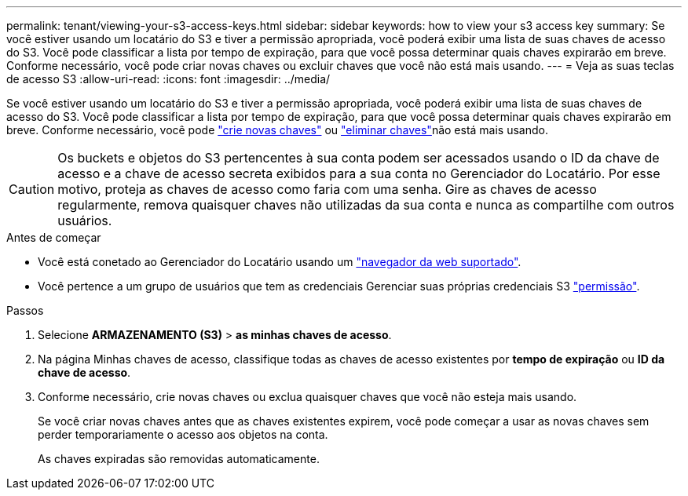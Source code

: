 ---
permalink: tenant/viewing-your-s3-access-keys.html 
sidebar: sidebar 
keywords: how to view your s3 access key 
summary: Se você estiver usando um locatário do S3 e tiver a permissão apropriada, você poderá exibir uma lista de suas chaves de acesso do S3. Você pode classificar a lista por tempo de expiração, para que você possa determinar quais chaves expirarão em breve. Conforme necessário, você pode criar novas chaves ou excluir chaves que você não está mais usando. 
---
= Veja as suas teclas de acesso S3
:allow-uri-read: 
:icons: font
:imagesdir: ../media/


[role="lead"]
Se você estiver usando um locatário do S3 e tiver a permissão apropriada, você poderá exibir uma lista de suas chaves de acesso do S3. Você pode classificar a lista por tempo de expiração, para que você possa determinar quais chaves expirarão em breve. Conforme necessário, você pode link:creating-your-own-s3-access-keys.html["crie novas chaves"] ou link:deleting-your-own-s3-access-keys.html["eliminar chaves"]não está mais usando.


CAUTION: Os buckets e objetos do S3 pertencentes à sua conta podem ser acessados usando o ID da chave de acesso e a chave de acesso secreta exibidos para a sua conta no Gerenciador do Locatário. Por esse motivo, proteja as chaves de acesso como faria com uma senha. Gire as chaves de acesso regularmente, remova quaisquer chaves não utilizadas da sua conta e nunca as compartilhe com outros usuários.

.Antes de começar
* Você está conetado ao Gerenciador do Locatário usando um link:../admin/web-browser-requirements.html["navegador da web suportado"].
* Você pertence a um grupo de usuários que tem as credenciais Gerenciar suas próprias credenciais S3 link:tenant-management-permissions.html["permissão"].


.Passos
. Selecione *ARMAZENAMENTO (S3)* > *as minhas chaves de acesso*.
. Na página Minhas chaves de acesso, classifique todas as chaves de acesso existentes por *tempo de expiração* ou *ID da chave de acesso*.
. Conforme necessário, crie novas chaves ou exclua quaisquer chaves que você não esteja mais usando.
+
Se você criar novas chaves antes que as chaves existentes expirem, você pode começar a usar as novas chaves sem perder temporariamente o acesso aos objetos na conta.

+
As chaves expiradas são removidas automaticamente.


